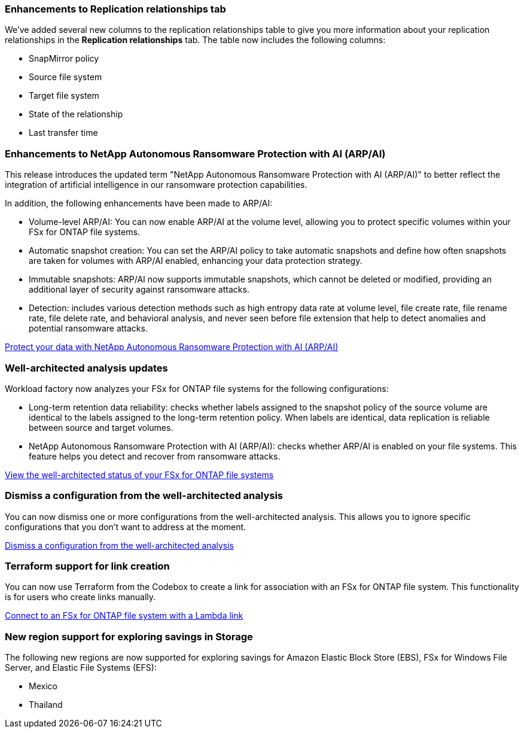 === Enhancements to Replication relationships tab   

We've added several new columns to the replication relationships table to give you more information about your replication relationships in the *Replication relationships* tab. The table now includes the following columns:

* SnapMirror policy
* Source file system
* Target file system
* State of the relationship
* Last transfer time

=== Enhancements to NetApp Autonomous Ransomware Protection with AI (ARP/AI)

This release introduces the updated term "NetApp Autonomous Ransomware Protection with AI (ARP/AI)" to better reflect the integration of artificial intelligence in our ransomware protection capabilities.

In addition, the following enhancements have been made to ARP/AI:

* Volume-level ARP/AI: You can now enable ARP/AI at the volume level, allowing you to protect specific volumes within your FSx for ONTAP file systems.
* Automatic snapshot creation: You can set the ARP/AI policy to take automatic snapshots and define how often snapshots are taken for volumes with ARP/AI enabled, enhancing your data protection strategy.
* Immutable snapshots: ARP/AI now supports immutable snapshots, which cannot be deleted or modified, providing an additional layer of security against ransomware attacks.
* Detection: includes various detection methods such as high entropy data rate at volume level, file create rate, file rename rate, file delete rate, and behavioral analysis, and never seen before file extension that help to detect anomalies and potential ransomware attacks.

link:https://docs.netapp.com/us-en/workload-fsx-ontap/ransomware-protection.html[Protect your data with NetApp Autonomous Ransomware Protection with AI (ARP/AI)]

=== Well-architected analysis updates

Workload factory now analyzes your FSx for ONTAP file systems for the following configurations: 

* Long-term retention data reliability: checks whether labels assigned to the snapshot policy of the source volume are identical to the labels assigned to the long-term retention policy. When labels are identical, data replication is reliable between source and target volumes.
* NetApp Autonomous Ransomware Protection with AI (ARP/AI): checks whether ARP/AI is enabled on your file systems. This feature helps you detect and recover from ransomware attacks.

link:https://docs.netapp.com/us-en/workload-fsx-ontap/improve-configurations.html[View the well-architected status of your FSx for ONTAP file systems]

=== Dismiss a configuration from the well-architected analysis
You can now dismiss one or more configurations from the well-architected analysis. This allows you to ignore specific configurations that you don't want to address at the moment.

link:https://docs.netapp.com/us-en/workload-fsx-ontap/improve-configurations.html[Dismiss a configuration from the well-architected analysis]

=== Terraform support for link creation

You can now use Terraform from the Codebox to create a link for association with an FSx for ONTAP file system. This functionality is for users who create links manually. 

link:https://docs.netapp.com/us-en/workload-fsx-ontap/create-link.html[Connect to an FSx for ONTAP file system with a Lambda link]

=== New region support for exploring savings in Storage

The following new regions are now supported for exploring savings for Amazon Elastic Block Store (EBS), FSx for Windows File Server, and Elastic File Systems (EFS):

* Mexico
* Thailand
